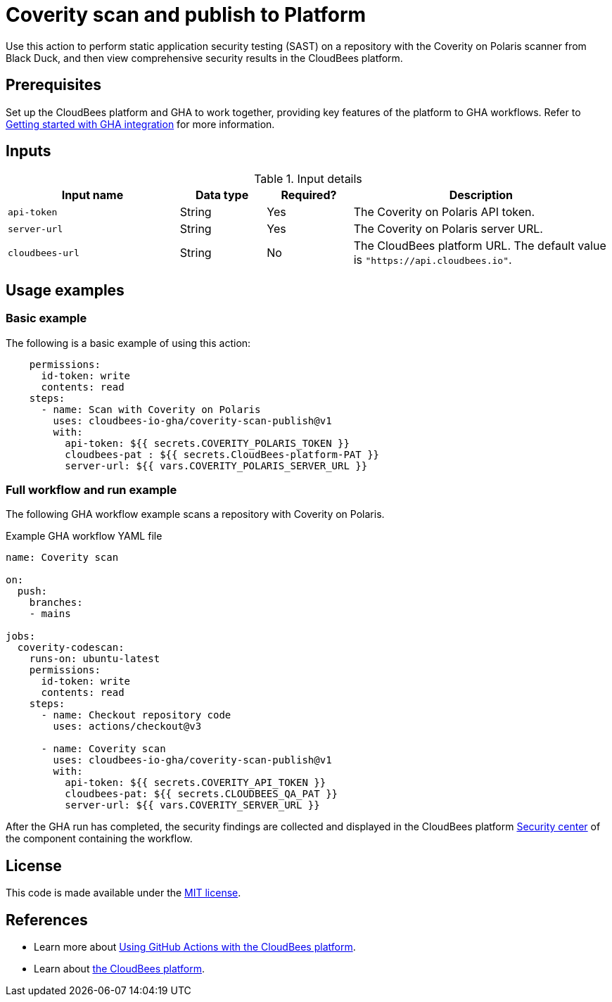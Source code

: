 = Coverity scan and publish to Platform

Use this action to perform static application security testing (SAST) on a repository with the Coverity on Polaris scanner from Black Duck, and then view comprehensive security results in the CloudBees platform.

== Prerequisites

Set up the CloudBees platform and GHA to work together, providing key features of the platform to GHA workflows. Refer to link:https://docs.cloudbees.com/docs/cloudbees-platform/latest/github-actions/gha-getting-started[Getting started with GHA integration] for more information.

== Inputs

[cols="2a,1a,1a,3a",options="header"]
.Input details
|===

| Input name
| Data type
| Required?
| Description

| `api-token`
| String
| Yes
| The Coverity on Polaris API token.

| `server-url`
| String
| Yes
| The Coverity on Polaris server URL.

| `cloudbees-url`
| String
| No
| The CloudBees platform URL.
The default value is `"https://api.cloudbees.io"`.

|===

== Usage examples

=== Basic example

The following is a basic example of using this action:

[source,yaml]
----
    permissions:
      id-token: write
      contents: read
    steps:
      - name: Scan with Coverity on Polaris
        uses: cloudbees-io-gha/coverity-scan-publish@v1
        with:
          api-token: ${{ secrets.COVERITY_POLARIS_TOKEN }}
          cloudbees-pat : ${{ secrets.CloudBees-platform-PAT }}
          server-url: ${{ vars.COVERITY_POLARIS_SERVER_URL }}

----


=== Full workflow and run example

The following GHA workflow example scans a repository with Coverity on Polaris.


.Example GHA workflow YAML file
[.collapsible]
--

[source, yaml,role="default-expanded"]
----
name: Coverity scan

on:
  push:
    branches:
    - mains

jobs:
  coverity-codescan:
    runs-on: ubuntu-latest
    permissions:
      id-token: write
      contents: read
    steps:
      - name: Checkout repository code
        uses: actions/checkout@v3

      - name: Coverity scan
        uses: cloudbees-io-gha/coverity-scan-publish@v1
        with:
          api-token: ${{ secrets.COVERITY_API_TOKEN }}
          cloudbees-pat: ${{ secrets.CLOUDBEES_QA_PAT }}
          server-url: ${{ vars.COVERITY_SERVER_URL }}


----
--

After the GHA run has completed, the security findings are collected and displayed in the CloudBees platform https://docs.cloudbees.com/docs/cloudbees-platform/latest/aspm/security-center[Security center] of the component containing the workflow.

== License

This code is made available under the 
link:https://opensource.org/license/mit/[MIT license].

== References

* Learn more about link:https://docs.cloudbees.com/docs/cloudbees-platform/latest/github-actions/intro[Using GitHub Actions with the CloudBees platform].
* Learn about link:https://docs.cloudbees.com/docs/cloudbees-platform/latest/[the CloudBees platform].
